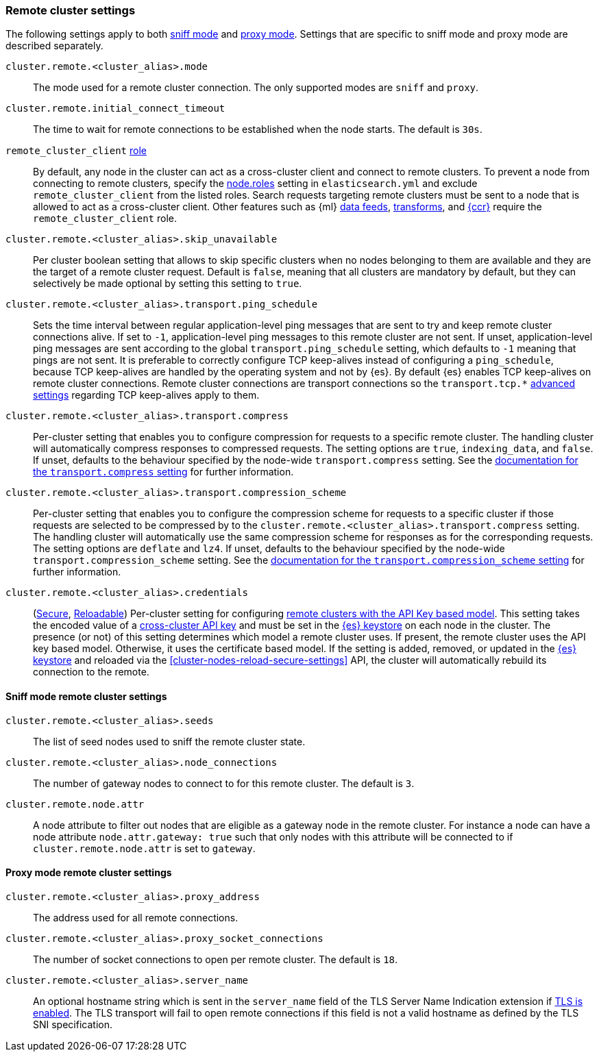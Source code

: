 [[remote-clusters-settings]]
=== Remote cluster settings
The following settings apply to both <<sniff-mode,sniff mode>> and
<<proxy-mode,proxy mode>>. Settings that are specific to sniff mode and proxy
mode are described separately.

`cluster.remote.<cluster_alias>.mode`::
  The mode used for a remote cluster connection. The only supported modes are
  `sniff` and `proxy`.

`cluster.remote.initial_connect_timeout`::

  The time to wait for remote connections to be established when the node
  starts. The default is `30s`.

`remote_cluster_client` <<node-roles,role>>::

  By default, any node in the cluster can act as a cross-cluster client and
  connect to remote clusters. To prevent a node from connecting to remote
  clusters, specify the <<node-roles,node.roles>> setting in `elasticsearch.yml`
  and exclude `remote_cluster_client` from the listed roles. Search requests
  targeting remote clusters must be sent to a node that is allowed to act as a
  cross-cluster client. Other features such as {ml} <<general-ml-settings,data
  feeds>>, <<general-transform-settings,transforms>>, and
  <<ccr-getting-started-tutorial,{ccr}>> require the `remote_cluster_client` role.

`cluster.remote.<cluster_alias>.skip_unavailable`::

  Per cluster boolean setting that allows to skip specific clusters when no
  nodes belonging to them are available and they are the target of a remote
  cluster request. Default is `false`, meaning that all clusters are mandatory
  by default, but they can selectively be made optional by setting this setting
  to `true`.

`cluster.remote.<cluster_alias>.transport.ping_schedule`::

  Sets the time interval between regular application-level ping messages that
  are sent to try and keep remote cluster connections alive. If set to `-1`,
  application-level ping messages to this remote cluster are not sent. If
  unset, application-level ping messages are sent according to the global
  `transport.ping_schedule` setting, which defaults to `-1` meaning that pings
  are not sent. It is preferable to correctly configure TCP keep-alives instead
  of configuring a `ping_schedule`, because TCP keep-alives are handled by the
  operating system and not by {es}. By default {es} enables TCP keep-alives on
  remote cluster connections. Remote cluster connections are transport
  connections so the `transport.tcp.*` <<transport-settings,advanced settings>>
  regarding TCP keep-alives apply to them.

`cluster.remote.<cluster_alias>.transport.compress`::

  Per-cluster setting that enables you to configure compression for requests to
  a specific remote cluster. The handling cluster will automatically compress
  responses to compressed requests. The setting options are `true`,
  `indexing_data`, and `false`. If unset, defaults to the behaviour specified
  by the node-wide `transport.compress` setting. See the
  <<transport-settings-compress,documentation for the `transport.compress`
  setting>> for further information.

`cluster.remote.<cluster_alias>.transport.compression_scheme`::

  Per-cluster setting that enables you to configure the compression scheme for
  requests to a specific cluster if those requests are selected to be
  compressed by to the `cluster.remote.<cluster_alias>.transport.compress`
  setting. The handling cluster will automatically use the same compression
  scheme for responses as for the corresponding requests. The setting options
  are `deflate` and `lz4`. If unset, defaults to the behaviour specified by the
  node-wide `transport.compression_scheme` setting. See the
  <<transport-settings-compression-scheme,documentation for the
  `transport.compression_scheme` setting>> for further information.

[[remote-cluster-credentials-setting]]
`cluster.remote.<cluster_alias>.credentials`::

  (<<secure-settings,Secure>>, <<reloadable-secure-settings,Reloadable>>)
  Per-cluster setting for configuring <<remote-clusters-api-key,remote clusters
  with the API Key based model>>. This setting takes the encoded value of a
  <<security-api-create-cross-cluster-api-key,cross-cluster API key>> and must
  be set in the <<secure-settings,{es} keystore>> on each node in the cluster.
  The presence (or not) of this setting determines which model a remote cluster
  uses. If present, the remote cluster uses the API key based model. Otherwise,
  it uses the certificate based model. If the setting is added, removed, or
  updated in the <<secure-settings,{es} keystore>> and reloaded via the
  <<cluster-nodes-reload-secure-settings>> API, the cluster will automatically
  rebuild its connection to the remote.

[[remote-cluster-sniff-settings]]
==== Sniff mode remote cluster settings

`cluster.remote.<cluster_alias>.seeds`::

  The list of seed nodes used to sniff the remote cluster state.

`cluster.remote.<cluster_alias>.node_connections`::

  The number of gateway nodes to connect to for this remote cluster. The default
  is `3`.

[[cluster-remote-node-attr]]
`cluster.remote.node.attr`::

  A node attribute to filter out nodes that are eligible as a gateway node in
  the remote cluster. For instance a node can have a node attribute
  `node.attr.gateway: true` such that only nodes with this attribute will be
  connected to if `cluster.remote.node.attr` is set to `gateway`.

[[remote-cluster-proxy-settings]]
==== Proxy mode remote cluster settings

`cluster.remote.<cluster_alias>.proxy_address`::

  The address used for all remote connections.

`cluster.remote.<cluster_alias>.proxy_socket_connections`::

  The number of socket connections to open per remote cluster. The default is
  `18`.

[role="xpack"]
`cluster.remote.<cluster_alias>.server_name`::

  An optional hostname string which is sent in the `server_name` field of
  the TLS Server Name Indication extension if
  <<encrypt-internode-communication,TLS is enabled>>. The TLS transport will fail to open
  remote connections if this field is not a valid hostname as defined by the
  TLS SNI specification.
